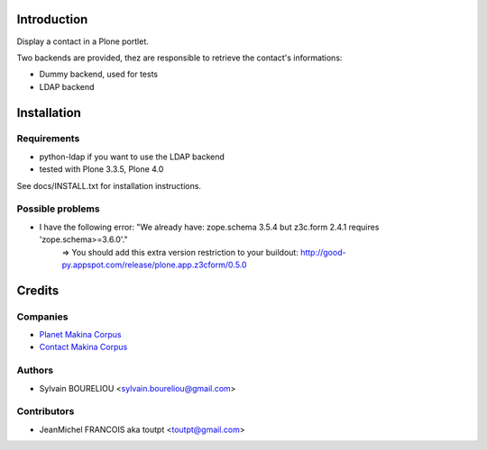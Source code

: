Introduction
============

Display a contact in a Plone portlet.

Two backends are provided, thez are responsible to retrieve the contact's 
informations:

* Dummy backend, used for tests
* LDAP backend 

Installation
============

Requirements
------------

* python-ldap if you want to use the LDAP backend
* tested with Plone 3.3.5, Plone 4.0

See docs/INSTALL.txt for installation instructions.

Possible problems
-----------------

* I have the following error: "We already have: zope.schema 3.5.4 but z3c.form 2.4.1 requires 'zope.schema>=3.6.0'."
    => You should add this extra version restriction to your buildout: http://good-py.appspot.com/release/plone.app.z3cform/0.5.0

Credits
=======

Companies
---------

|makinacom|_

* `Planet Makina Corpus <http://www.makina-corpus.org>`_
* `Contact Makina Corpus <mailto:python@makina-corpus.org>`_


Authors
-------

- Sylvain BOURELIOU <sylvain.boureliou@gmail.com>

Contributors
------------

- JeanMichel FRANCOIS aka toutpt <toutpt@gmail.com>

.. |makinacom| image:: http://depot.makina-corpus.org/public/logo.gif
.. _makinacom:  http://www.makina-corpus.com
  
